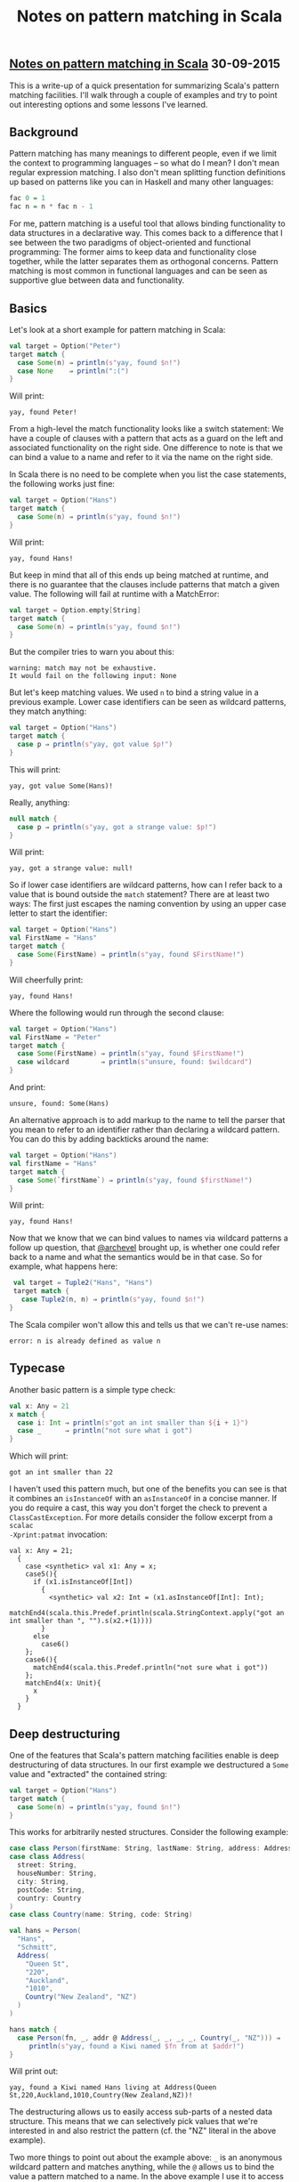 #+OPTIONS: html-link-use-abs-url:nil html-postamble:t html-preamble:t
#+OPTIONS: html-scripts:nil html-style:nil html5-fancy:nil
#+OPTIONS: toc:0 num:nil ^:{} title:nil
#+HTML_CONTAINER: div
#+HTML_DOCTYPE: xhtml-strict
#+TITLE: Notes on pattern matching in Scala

#+HTML: <div><h2><a href="pattern-matching.html">Notes on pattern matching in Scala</a> <span class="date">30-09-2015</span></h2></div>

  #+ATTR_HTML: :alt Geckos :title Geckos
  [[http://www.wikiart.org/en/m-c-escher/lizard-1][file:../../img/a/lizards.jpg]]

This is a write-up of a quick presentation for summarizing Scala's pattern
matching facilities. I'll walk through a couple of examples and try to point out
interesting options and some lessons I've learned.

** Background

Pattern matching has many meanings to different people, even if we limit the
context to programming languages -- so what do I mean? I don't mean regular
expression matching. I also don't mean splitting function definitions up based
on patterns like you can in Haskell and many other languages:

#+begin_src haskell
  fac 0 = 1
  fac n = n * fac n - 1
#+end_src

For me, pattern matching is a useful tool that allows binding functionality to
data structures in a declarative way. This comes back to a difference that I see
between the two paradigms of object-oriented and functional programming: The
former aims to keep data and functionality close together, while the latter
separates them as orthogonal concerns. Pattern matching is most common in
functional languages and can be seen as supportive glue between data and
functionality.

** Basics

Let's look at a short example for pattern matching in Scala:

#+begin_src scala :results output
  val target = Option("Peter")
  target match {
    case Some(n) ⇒ println(s"yay, found $n!")
    case None    ⇒ println(":(")
  }
#+end_src

Will print:

#+RESULTS:
: yay, found Peter!

From a high-level the match functionality looks like a switch statement: We have
a couple of clauses with a pattern that acts as a guard on the left and
associated functionality on the right side. One difference to note is that we
can bind a value to a name and refer to it via the name on the right side.

In Scala there is no need to be complete when you list the case statements, the
following works just fine:

#+begin_src scala :results output
  val target = Option("Hans")
  target match {
    case Some(n) ⇒ println(s"yay, found $n!")
  }
#+end_src

Will print:

#+RESULTS:
: yay, found Hans!

But keep in mind that all of this ends up being matched at runtime, and there is
no guarantee that the clauses include patterns that match a given value. The
following will fail at runtime with a MatchError:

#+begin_src scala :results output
  val target = Option.empty[String]
  target match {
    case Some(n) ⇒ println(s"yay, found $n!")
  }
#+end_src

But the compiler tries to warn you about this:

#+begin_src fundamental
warning: match may not be exhaustive.
It would fail on the following input: None
#+end_src

But let's keep matching values. We used =n= to bind a string value in a previous
example. Lower case identifiers can be seen as wildcard patterns, they match
anything:

#+begin_src scala :results output
  val target = Option("Hans")
  target match {
    case p ⇒ println(s"yay, got value $p!")
  }
#+end_src

This will print:

#+RESULTS:
: yay, got value Some(Hans)!

Really, anything:

#+begin_src scala :results output
  null match {
    case p ⇒ println(s"yay, got a strange value: $p!")
  }
#+end_src

Will print:

#+RESULTS:
: yay, got a strange value: null!

So if lower case identifiers are wildcard patterns, how can I refer back to a
value that is bound outside the =match= statement? There are at least two ways:
The first just escapes the naming convention by using an upper case letter to
start the identifier:

#+begin_src scala :results output
  val target = Option("Hans")
  val FirstName = "Hans"
  target match {
    case Some(FirstName) ⇒ println(s"yay, found $FirstName!")
  }
#+end_src

Will cheerfully print:

#+RESULTS:
: yay, found Hans!

Where the following would run through the second clause:

#+begin_src scala :results output
  val target = Option("Hans")
  val FirstName = "Peter"
  target match {
    case Some(FirstName) ⇒ println(s"yay, found $FirstName!")
    case wildcard        ⇒ println(s"unsure, found: $wildcard")
  }
#+end_src

And print:

#+RESULTS:
: unsure, found: Some(Hans)

An alternative approach is to add markup to the name to tell the parser that you
mean to refer to an identifier rather than declaring a wildcard pattern. You can
do this by adding backticks around the name:

#+begin_src scala :results output
  val target = Option("Hans")
  val firstName = "Hans"
  target match {
    case Some(`firstName`) ⇒ println(s"yay, found $firstName!")
  }
#+end_src

Will print:

#+RESULTS:
: yay, found Hans!

Now that we know that we can bind values to names via wildcard patterns a follow
up question, that [[https://twitter.com/archevel][@archevel]] brought up, is whether one could refer back to a
name and what the semantics would be in that case. So for example, what happens
here:

#+begin_src scala :results output
  val target = Tuple2("Hans", "Hans")
  target match {
    case Tuple2(n, n) ⇒ println(s"yay, found $n!")
 }
#+end_src

The Scala compiler won't allow this and tells us that we can't re-use names:

#+begin_src fundamental
  error: n is already defined as value n
#+end_src

** Typecase

Another basic pattern is a simple type check:

#+begin_src scala :results output
  val x: Any = 21
  x match {
    case i: Int ⇒ println(s"got an int smaller than ${i + 1}")
    case _      ⇒ println("not sure what i got")
  }
#+end_src

Which will print:

#+RESULTS:
: got an int smaller than 22

I haven't used this pattern much, but one of the benefits you can see is that it
combines an =isInstanceOf= with an =asInstanceOf= in a concise manner. If you do
require a cast, this way you don't forget the check to prevent a
=ClassCastException=. For more details consider the follow excerpt from a =scalac
-Xprint:patmat= invocation:

#+begin_src fundamental
  val x: Any = 21;
    {
      case <synthetic> val x1: Any = x;
      case5(){
        if (x1.isInstanceOf[Int])
          {
            <synthetic> val x2: Int = (x1.asInstanceOf[Int]: Int);
            matchEnd4(scala.this.Predef.println(scala.StringContext.apply("got an int smaller than ", "").s(x2.+(1))))
          }
        else
          case6()
      };
      case6(){
        matchEnd4(scala.this.Predef.println("not sure what i got"))
      };
      matchEnd4(x: Unit){
        x
      }
    }
#+end_src

** Deep destructuring

One of the features that Scala's pattern matching facilities enable is deep
destructuring of data structures. In our first example we destructured a =Some=
value and "extracted" the contained string:

#+begin_src scala :results output
  val target = Option("Hans")
  target match {
    case Some(n) ⇒ println(s"yay, found $n!")
  }
#+end_src

This works for arbitrarily nested structures. Consider the following example:

#+begin_src scala :results output
  case class Person(firstName: String, lastName: String, address: Address)
  case class Address(
    street: String,
    houseNumber: String,
    city: String,
    postCode: String,
    country: Country
  )
  case class Country(name: String, code: String)

  val hans = Person(
    "Hans",
    "Schmitt",
    Address(
      "Queen St",
      "220",
      "Auckland",
      "1010",
      Country("New Zealand", "NZ")
    )
  )

  hans match {
    case Person(fn, _, addr @ Address(_, _, _, _, Country(_, "NZ"))) ⇒
       println(s"yay, found a Kiwi named $fn from at $addr!")
  }
#+end_src

Will print out:

#+RESULTS:
: yay, found a Kiwi named Hans living at Address(Queen St,220,Auckland,1010,Country(New Zealand,NZ))!

The destructuring allows us to easily access sub-parts of a nested data
structure. This means that we can selectively pick values that we're interested
in and also restrict the pattern (cf. the "NZ" literal in the above example).

Two more things to point out about the example above: =_= is an anonymous wildcard
pattern and matches anything, while the =@= allows us to bind the value a pattern
matched to a name. In the above example I use it to access the address on the
right side while also destructuring and matching on sub-parts.

** Disjunctions and guards

Another feature that can be helpful to concisely express a pattern are
disjunctions:

#+begin_src scala :results output
  val target = Option("Hans")
  target match {
    case Some(n @ ("Peter" | "Hans")) ⇒
      println(s"yay, found $n!")
  }
#+end_src

This will print the following:

#+RESULTS:
: yay, found Hans!

But would also find "Peter". More commonly, I've seen this solved via a
pattern guard:

#+begin_src scala :results output
  val target = Option("Hans")
  target match {
    case Some(n) if n == "Peter" || n == "Hans" ⇒
      println(s"yay, found $n!")
  }
#+end_src

There you escape the pattern and can define a predicate as in a regular =if=
statement. But in the pattern guard you can even drop the parenthesis ;)

** List destructuring

Scala has additional helpers to match and destructure =List= values:

#+begin_src scala :results output
  List(1, 3, 5) match {
    case Nil ⇒
      println("empty list!")
    case head :: tail ⇒
      println(s"head was $head, and tail $tail")
  }
#+end_src

You can split a list into its head and tail via =::= in a pattern and match on an
empty list via the =Nil= value. This allows for concise definitions of base cases
when working on lists:

#+begin_src scala :results output
  def qs(lst: List[Int]): List[Int] = {
    lst match {
      case Nil | _ :: Nil ⇒
        lst
      case lst ⇒
        val p = lst(lst.size / 2)
        lst.partition(_ <= p) match {
          case (Nil, sorted) ⇒ sorted
          case (sorted, Nil) ⇒ sorted
          case (lte, gt)     ⇒ qs(lte) ++ qs(gt)
        }
    }
  }

  println(qs(List(3, 1, 4, 1, 2, 6, 5, 3, 5, 9)))
#+end_src

Which reconstructs a sorted list and prints:

#+RESULTS:
: List(1, 1, 2, 3, 4, 5, 3, 5, 6, 9)

The first clause uses a disjunction to match both the empty list as well as
lists with a single element. Destructuring into head and tail of a list also
often comes up with recursive definitions over lists.

** Partial functions

Sometimes you can save some line noise by using a partial function. So instead
of explicitly matching on the single argument to the closure that we pass to
=foreach= in the following example:

#+begin_src scala :results output
  val people = List(Option("Hans"), None, Option("Peter"))
  people foreach { p ⇒
    p match {
      case Some(fn) ⇒ println(s"yay, found $fn!")
      case None     ⇒ println(s":(")
    }
  }
#+end_src

You can pass a partial function that allows you to match and destructure in a
more concise fashion:

#+begin_src scala :results output
  val people = List(Option("Hans"), None, Option("Peter"))
  people foreach {
    case Some(fn) ⇒ println(s"yay, found $fn!")
    case None     ⇒ println(s":(")
  }
#+end_src

And both print:

#+RESULTS:
: yay, found Hans!
: :(
: yay, found Peter!

But keep in mind that not every receiver of a partial function knows what to do
in case it isn't defined for a given input:

#+begin_src scala :results output
  val people = List(Option("Hans"), None, Option("Peter"))
  people foreach {
    case Some(fn) ⇒ println(s"yay, found $fn!")
  }
#+end_src

Which will throw a =MatchError= at runtime.

** Extractors

Case classes allow for easy matching and destructuring, but not every value can
be used as easily in a =match= statement. Consider the following (silly) example:

#+begin_src scala :results output
  import scala.concurrent._
  import ExecutionContext.Implicits.global

  Future.successful(3) match {
    case Future(3) ⇒ println("yay??")
    case wildcard  ⇒ println(s"caught a: $wildcard")
  }
#+end_src

The compiler won't let that pass and complains:

#+begin_src fundamental
  error: object Future is not a case class, nor does it have an unapply/unapplySeq member
#+end_src

So it seems we're missing an =unapply= method. Let's add that. It's called an
extractor and is Scala's way of adding pattern match functionality where you
can't use a case class:

#+begin_src scala :results output
  import scala.concurrent._
  import ExecutionContext.Implicits.global
  import scala.util._

  object MatchFuture {
    def unapply[T](v: Future[T]): Option[Try[T]] = {
      v.value
    }
  }

  Future.successful(3) match {
    case MatchFuture(Success(3)) ⇒ println("yay!!")
    case wildcard                ⇒ println(s"caught a: $wildcard")
  }
#+end_src

Which happily prints:

#+RESULTS:
: yay!!

An extractor generally is a method that accepts a value and returns an =Option[T]=
to indicate whether a given value matches this pattern. This is also where the
destructuring takes place: We can transform a given value as we want. In the
above example we convert a =Future[T]= into a =Try[T]=.

But futures are values that are (often) computed on a different thread. So what
happens if we get lazy and sleep in our future computation:

#+begin_src scala :results output
  import scala.concurrent._
  import ExecutionContext.Implicits.global
  import scala.util._

  object MatchFuture {
    def unapply[T](v: Future[T]): Option[Try[T]] = {
      v.value
    }
  }

  Future { println("Let's sleep!"); Thread.sleep(100); 3 } match {
    case MatchFuture(Success(3)) ⇒ println("yay!!")
    case wildcard                ⇒ println(s"caught a: $wildcard")
  }
#+end_src

This will print the following:

#+RESULTS:
: Let's sleep!
: caught a: scala.concurrent.impl.Promise$DefaultPromise@76cec888

So we start to sleep and the =value= call to the future value will produce a =None=
value because the value hasn't been computed yet. So instead we fall to the
second clause and find an unfinished value.

To push this little example a bit further, you could add a blocking extractor:

#+begin_src scala :results output
  import scala.concurrent._
  import ExecutionContext.Implicits.global
  import scala.concurrent.duration._
  import scala.util._

  object MatchFutureBlocking {
    def unapply[T](v: Future[T]): Option[T] = {
      Try(Await.result(v, 1.seconds)).toOption
    }
  }

  Future { println("Let's sleep!"); Thread.sleep(100); 3 } match {
    case MatchFutureBlocking(3) ⇒ println("yay!!")
    case wildcard               ⇒ println(s"caught a: $wildcard")
  }
#+end_src

In this case we calmly await the future value to be computed successfully and
print:

#+RESULTS:
: Let's sleep!
: yay!!

But keep in mind that the =toOption= call will silently hide failures that happen
as the future value is being computed:

#+begin_src scala :results output
  import scala.concurrent._
  import ExecutionContext.Implicits.global
  import scala.concurrent.duration._
  import scala.util._

  object MatchFutureBlocking {
    def unapply[T](v: Future[T]): Option[T] = {
      Try(Await.result(v, 1.seconds)).toOption
    }
  }

  Future.failed[Int](new RuntimeException("blablubb")) match {
    case MatchFutureBlocking(3) ⇒ println("yay??")
    case wildcard ⇒ println(s"caught a: $wildcard")
  }
#+end_src

This will silently fall to the second clause and print:

#+RESULTS:
: caught a: scala.concurrent.impl.Promise$KeptPromise@3084c696

So my example is a bit silly, but if you're interested in more useful extractors
have a look at [[https://github.com/scala/scala/blob/2.11.x/src/library/scala/util/control/NonFatal.scala#L43][NonFatal]] or [[https://github.com/scala/scala/blob/2.11.x/src/library/scala/concurrent/duration/Duration.scala#L106][Duration]]. [[http://lampwww.epfl.ch/~emir/written/MatchingObjectsWithPatterns-TR.pdf][Matching Objects With Patterns]] is a nice
start for more details as well.

Happy hacking!
